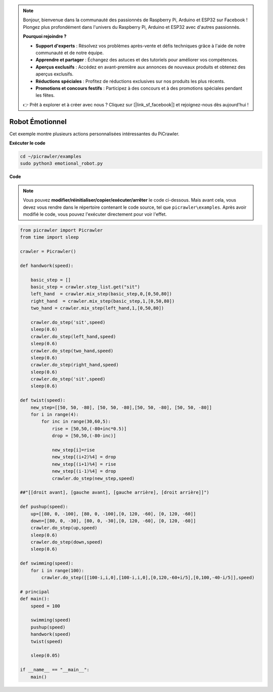 .. note:: 

    Bonjour, bienvenue dans la communauté des passionnés de Raspberry Pi, Arduino et ESP32 sur Facebook ! Plongez plus profondément dans l'univers du Raspberry Pi, Arduino et ESP32 avec d'autres passionnés.

    **Pourquoi rejoindre ?**

    - **Support d'experts** : Résolvez vos problèmes après-vente et défis techniques grâce à l'aide de notre communauté et de notre équipe.
    - **Apprendre et partager** : Échangez des astuces et des tutoriels pour améliorer vos compétences.
    - **Aperçus exclusifs** : Accédez en avant-première aux annonces de nouveaux produits et obtenez des aperçus exclusifs.
    - **Réductions spéciales** : Profitez de réductions exclusives sur nos produits les plus récents.
    - **Promotions et concours festifs** : Participez à des concours et à des promotions spéciales pendant les fêtes.

    👉 Prêt à explorer et à créer avec nous ? Cliquez sur [|link_sf_facebook|] et rejoignez-nous dès aujourd'hui !

.. _py_emotional:

Robot Émotionnel
===================

Cet exemple montre plusieurs actions personnalisées intéressantes du PiCrawler.

**Exécuter le code**

.. raw:: html

    <run></run>

.. code-block::

    cd ~/picrawler/examples
    sudo python3 emotional_robot.py


**Code**

.. note::
    Vous pouvez **modifier/réinitialiser/copier/exécuter/arrêter** le code ci-dessous. Mais avant cela, vous devez vous rendre dans le répertoire contenant le code source, tel que ``picrawler\examples``. Après avoir modifié le code, vous pouvez l'exécuter directement pour voir l'effet.

.. raw:: html

    <run></run>

.. code-block:: python

    from picrawler import Picrawler
    from time import sleep

    crawler = Picrawler() 

    def handwork(speed):

        basic_step = []
        basic_step = crawler.step_list.get("sit")
        left_hand  = crawler.mix_step(basic_step,0,[0,50,80])
        right_hand  = crawler.mix_step(basic_step,1,[0,50,80])
        two_hand = crawler.mix_step(left_hand,1,[0,50,80])

        crawler.do_step('sit',speed)
        sleep(0.6)    
        crawler.do_step(left_hand,speed)
        sleep(0.6)
        crawler.do_step(two_hand,speed)
        sleep(0.6)
        crawler.do_step(right_hand,speed)
        sleep(0.6)
        crawler.do_step('sit',speed)
        sleep(0.6)

    def twist(speed):
        new_step=[[50, 50, -80], [50, 50, -80],[50, 50, -80], [50, 50, -80]]
        for i in range(4):
            for inc in range(30,60,5): 
                rise = [50,50,(-80+inc*0.5)]
                drop = [50,50,(-80-inc)]

                new_step[i]=rise
                new_step[(i+2)%4] = drop
                new_step[(i+1)%4] = rise
                new_step[(i-1)%4] = drop
                crawler.do_step(new_step,speed)

    ##"[[droit avant], [gauche avant], [gauche arrière], [droit arrière]]")

    def pushup(speed):
        up=[[80, 0, -100], [80, 0, -100],[0, 120, -60], [0, 120, -60]]
        down=[[80, 0, -30], [80, 0, -30],[0, 120, -60], [0, 120, -60]]
        crawler.do_step(up,speed)
        sleep(0.6)
        crawler.do_step(down,speed)
        sleep(0.6)

    def swimming(speed):
        for i in range(100):
            crawler.do_step([[100-i,i,0],[100-i,i,0],[0,120,-60+i/5],[0,100,-40-i/5]],speed)

    # principal
    def main():
        speed = 100

        swimming(speed)
        pushup(speed)
        handwork(speed)
        twist(speed)

        sleep(0.05)

    if __name__ == "__main__":
        main()

    
 
